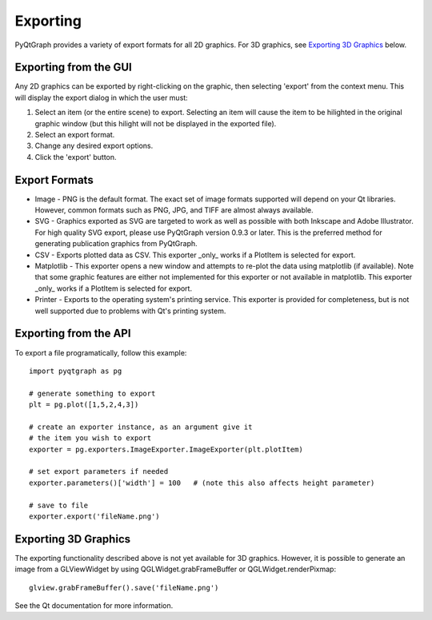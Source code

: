 Exporting
=========

PyQtGraph provides a variety of export formats for all 2D graphics. For 3D graphics, see `Exporting 3D Graphics`_ below.

Exporting from the GUI
----------------------

Any 2D graphics can be exported by right-clicking on the graphic, then selecting 'export' from the context menu. 
This will display the export dialog in which the user must:

#. Select an item (or the entire scene) to export. Selecting an item will cause the item to be hilighted in the original 
   graphic window (but this hilight will not be displayed in the exported file). 
#. Select an export format.
#. Change any desired export options.
#. Click the 'export' button.

Export Formats
--------------

* Image - PNG is the default format. The exact set of image formats supported will depend on your Qt libraries. However, 
  common formats such as PNG, JPG, and TIFF are almost always available. 
* SVG - Graphics exported as SVG are targeted to work as well as possible with both Inkscape and 
  Adobe Illustrator. For high quality SVG export, please use PyQtGraph version 0.9.3 or later.
  This is the preferred method for generating publication graphics from PyQtGraph.
* CSV - Exports plotted data as CSV. This exporter _only_ works if a PlotItem is selected for export.
* Matplotlib - This exporter opens a new window and attempts to re-plot the
  data using matplotlib (if available). Note that some graphic features are either not implemented
  for this exporter or not available in matplotlib. This exporter _only_ works if a PlotItem is selected
  for export.
* Printer - Exports to the operating system's printing service. This exporter is provided for completeness, 
  but is not well supported due to problems with Qt's printing system.



Exporting from the API
----------------------

To export a file programatically, follow this example::

    import pyqtgraph as pg
    
    # generate something to export
    plt = pg.plot([1,5,2,4,3])

    # create an exporter instance, as an argument give it
    # the item you wish to export
    exporter = pg.exporters.ImageExporter.ImageExporter(plt.plotItem)

    # set export parameters if needed
    exporter.parameters()['width'] = 100   # (note this also affects height parameter)
    
    # save to file
    exporter.export('fileName.png')
    

Exporting 3D Graphics
---------------------

The exporting functionality described above is not yet available for 3D graphics. However, it is possible to 
generate an image from a GLViewWidget by using QGLWidget.grabFrameBuffer or QGLWidget.renderPixmap::

    glview.grabFrameBuffer().save('fileName.png')

See the Qt documentation for more information. 

    
